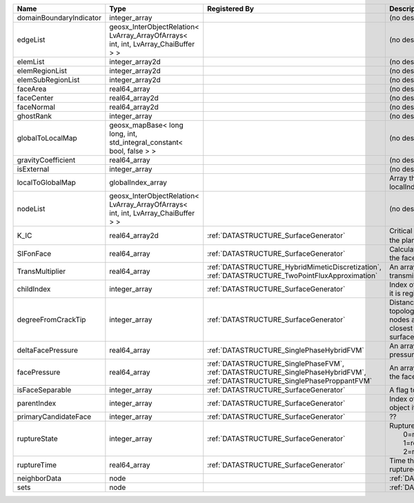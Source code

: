 

======================= ================================================================================== =========================================================================================================================== ===================================================================================================================================================== 
Name                    Type                                                                               Registered By                                                                                                               Description                                                                                                                                           
======================= ================================================================================== =========================================================================================================================== ===================================================================================================================================================== 
domainBoundaryIndicator integer_array                                                                                                                                                                                                  (no description available)                                                                                                                            
edgeList                geosx_InterObjectRelation< LvArray_ArrayOfArrays< int, int, LvArray_ChaiBuffer > >                                                                                                                             (no description available)                                                                                                                            
elemList                integer_array2d                                                                                                                                                                                                (no description available)                                                                                                                            
elemRegionList          integer_array2d                                                                                                                                                                                                (no description available)                                                                                                                            
elemSubRegionList       integer_array2d                                                                                                                                                                                                (no description available)                                                                                                                            
faceArea                real64_array                                                                                                                                                                                                   (no description available)                                                                                                                            
faceCenter              real64_array2d                                                                                                                                                                                                 (no description available)                                                                                                                            
faceNormal              real64_array2d                                                                                                                                                                                                 (no description available)                                                                                                                            
ghostRank               integer_array                                                                                                                                                                                                  (no description available)                                                                                                                            
globalToLocalMap        geosx_mapBase< long long, int, std_integral_constant< bool, false > >                                                                                                                                          (no description available)                                                                                                                            
gravityCoefficient      real64_array                                                                                                                                                                                                   (no description available)                                                                                                                            
isExternal              integer_array                                                                                                                                                                                                  (no description available)                                                                                                                            
localToGlobalMap        globalIndex_array                                                                                                                                                                                              Array that contains a map from localIndex to globalIndex.                                                                                             
nodeList                geosx_InterObjectRelation< LvArray_ArrayOfArrays< int, int, LvArray_ChaiBuffer > >                                                                                                                             (no description available)                                                                                                                            
K_IC                    real64_array2d                                                                     :ref:`DATASTRUCTURE_SurfaceGenerator`                                                                                       Critical Stress Intensity Factor :math:`K_{IC}` in the plane of the face.                                                                             
SIFonFace               real64_array                                                                       :ref:`DATASTRUCTURE_SurfaceGenerator`                                                                                       Calculated Stress Intensity Factor on the face.                                                                                                       
TransMultiplier         real64_array                                                                       :ref:`DATASTRUCTURE_HybridMimeticDiscretization`, :ref:`DATASTRUCTURE_TwoPointFluxApproximation`                            An array that holds the transmissibility multipliers                                                                                                  
childIndex              integer_array                                                                      :ref:`DATASTRUCTURE_SurfaceGenerator`                                                                                       Index of child within the mesh object it is registered on.                                                                                            
degreeFromCrackTip      integer_array                                                                      :ref:`DATASTRUCTURE_SurfaceGenerator`                                                                                       Distance to the crack tip in terms of topological distance. (i.e. how many nodes are along the path to the closest node that is on the crack surface. 
deltaFacePressure       real64_array                                                                       :ref:`DATASTRUCTURE_SinglePhaseHybridFVM`                                                                                   An array that holds the accumulated pressure updates at the faces.                                                                                    
facePressure            real64_array                                                                       :ref:`DATASTRUCTURE_SinglePhaseFVM`, :ref:`DATASTRUCTURE_SinglePhaseHybridFVM`, :ref:`DATASTRUCTURE_SinglePhaseProppantFVM` An array that holds the pressures at the faces.                                                                                                       
isFaceSeparable         integer_array                                                                      :ref:`DATASTRUCTURE_SurfaceGenerator`                                                                                       A flag to mark if the face is separable.                                                                                                              
parentIndex             integer_array                                                                      :ref:`DATASTRUCTURE_SurfaceGenerator`                                                                                       Index of parent within the mesh object it is registered on.                                                                                           
primaryCandidateFace    integer_array                                                                      :ref:`DATASTRUCTURE_SurfaceGenerator`                                                                                       ??                                                                                                                                                    
ruptureState            integer_array                                                                      :ref:`DATASTRUCTURE_SurfaceGenerator`                                                                                       | Rupture state of the face:                                                                                                                            
                                                                                                                                                                                                                                       |  0=not ready for rupture                                                                                                                              
                                                                                                                                                                                                                                       |  1=ready for rupture                                                                                                                                  
                                                                                                                                                                                                                                       |  2=ruptured.                                                                                                                                          
ruptureTime             real64_array                                                                       :ref:`DATASTRUCTURE_SurfaceGenerator`                                                                                       Time that the object was ruptured/split.                                                                                                              
neighborData            node                                                                                                                                                                                                           :ref:`DATASTRUCTURE_neighborData`                                                                                                                     
sets                    node                                                                                                                                                                                                           :ref:`DATASTRUCTURE_sets`                                                                                                                             
======================= ================================================================================== =========================================================================================================================== ===================================================================================================================================================== 


